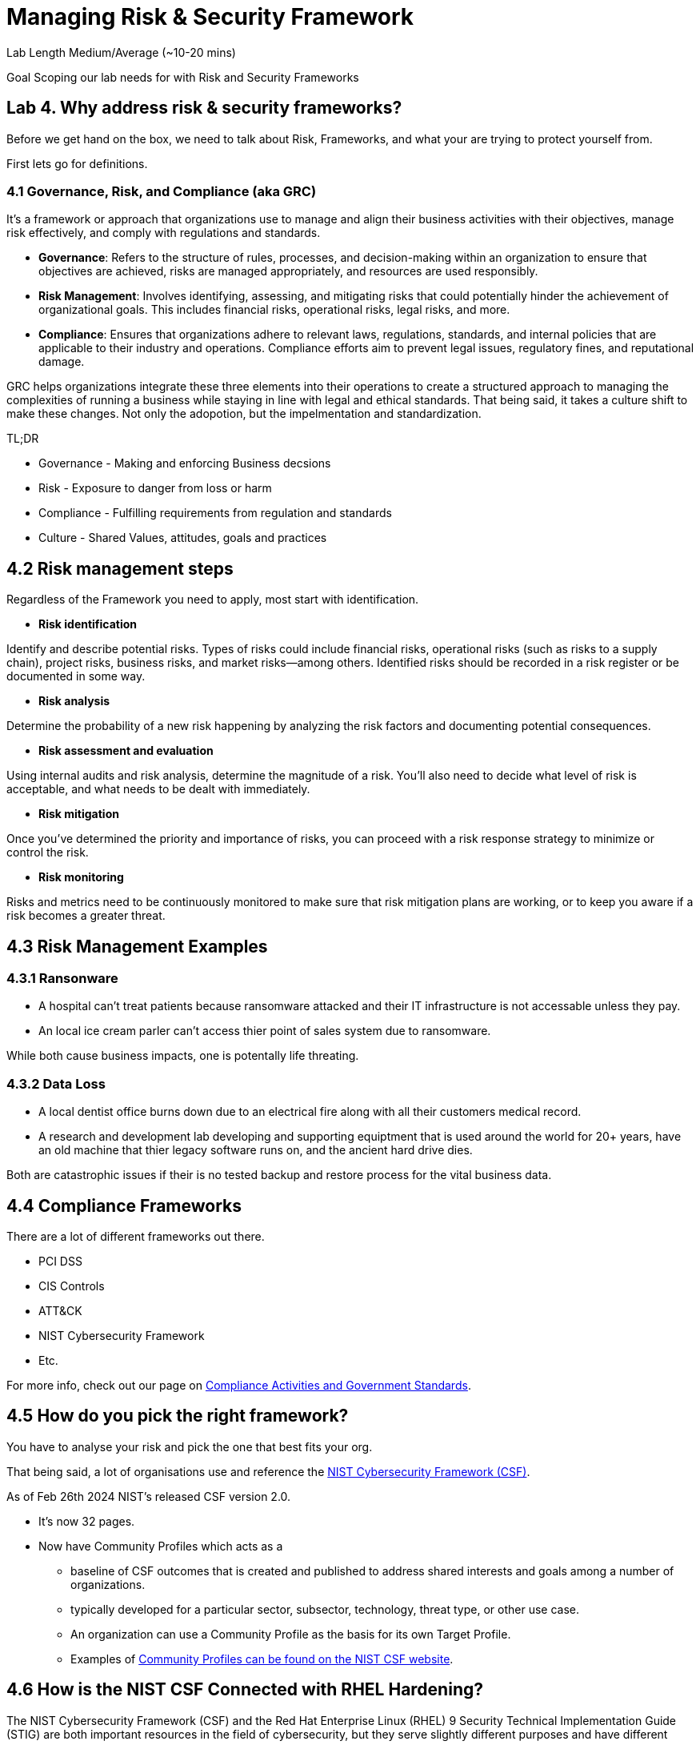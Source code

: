 # Managing Risk & Security Framework


Lab Length
Medium/Average (~10-20 mins)

Goal
Scoping our lab needs for with Risk and Security Frameworks

== Lab 4. Why address risk & security frameworks?

Before we get hand on the box, we need to talk about Risk, Frameworks, and what your are trying to protect yourself from.

First lets go for definitions.

=== 4.1  Governance, Risk, and Compliance (aka GRC)

It's a framework or approach that organizations use to manage and align their business activities with their objectives, manage risk effectively, and comply with regulations and standards.

* **Governance**: Refers to the structure of rules, processes, and decision-making within an organization to ensure that objectives are achieved, risks are managed appropriately, and resources are used responsibly.

* **Risk Management**: Involves identifying, assessing, and mitigating risks that could potentially hinder the achievement of organizational goals. This includes financial risks, operational risks, legal risks, and more.

* **Compliance**: Ensures that organizations adhere to relevant laws, regulations, standards, and internal policies that are applicable to their industry and operations. Compliance efforts aim to prevent legal issues, regulatory fines, and reputational damage.

GRC helps organizations integrate these three elements into their operations to create a structured approach to managing the complexities of running a business while staying in line with legal and ethical standards. That being said, it takes a culture shift to make these changes. Not only the adopotion, but the impelmentation and standardization. 

TL;DR

* Governance - Making and enforcing Business decsions
* Risk - Exposure to danger from loss or harm
* Compliance - Fulfilling requirements from regulation and standards
* Culture - Shared Values, attitudes, goals and practices



== 4.2 Risk management steps

Regardless of the Framework you need to apply, most start with identification.

* **Risk identification**

Identify and describe potential risks. Types of risks could include financial risks, operational risks (such as risks to a supply chain), project risks, business risks, and market risks—among others. Identified risks should be recorded in a risk register or be documented in some way.

* **Risk analysis**

Determine the probability of a new risk happening by analyzing the risk factors and documenting potential consequences.

* **Risk assessment and evaluation**

Using internal audits and risk analysis, determine the magnitude of a risk. You’ll also need to decide what level of risk is acceptable, and what needs to be dealt with immediately.  

* **Risk mitigation**

Once you’ve determined the priority and importance of risks, you can proceed with a risk response strategy to minimize or control the risk. 

* **Risk monitoring**

Risks and metrics need to be continuously monitored to make sure that risk mitigation plans are working, or to keep you aware if a risk becomes a greater threat.


== 4.3 Risk Management Examples


=== 4.3.1 Ransonware

* A hospital can't treat patients because ransomware attacked and their IT infrastructure is not accessable unless they pay.

* An local ice cream parler can't access thier point of sales system due to ransomware.

While both cause business impacts, one is potentally life threating.

=== 4.3.2 Data Loss

* A local dentist office burns down due to an electrical fire along with all their customers medical record.

* A research and development lab developing and supporting equiptment that is used around the world for 20+ years, have an old machine that thier legacy software runs on, and the ancient hard drive dies.

Both are catastrophic issues if their is no tested backup and restore process for the vital business data. 

== 4.4 Compliance Frameworks

There are a lot of different frameworks out there.

* PCI DSS 
* CIS Controls
* ATT&CK 
* NIST Cybersecurity Framework
* Etc.

For more info, check out our page on https://access.redhat.com/articles/compliance_activities_and_gov_standards[Compliance Activities and Government Standards].

== 4.5 How do you pick the right framework?

You have to analyse your risk and pick the one that best fits your org.

That being said, a lot of organisations use and reference the https://www.nist.gov/cyberframework[NIST Cybersecurity Framework (CSF)].

As of Feb 26th 2024 NIST's released CSF version 2.0.

* It's now 32 pages.
* Now have Community Profiles which acts as a 
** baseline of CSF outcomes that is created and published to address shared interests and goals among a number of organizations. 
** typically developed for a particular sector, subsector, technology, threat type, or other use case. 
** An organization can use a Community Profile as the basis for its own Target Profile.
** Examples of https://www.nist.gov/quick-start-guides[Community Profiles can be found on the NIST CSF website].

== 4.6 How is the NIST CSF Connected with RHEL Hardening?

The NIST Cybersecurity Framework (CSF) and the Red Hat Enterprise Linux (RHEL) 9 Security Technical Implementation Guide (STIG) are both important resources in the field of cybersecurity, but they serve slightly different purposes and have different scopes.

=== 4.6.1 NIST Cybersecurity Framework (CSF):

* The NIST CSF is a set of guidelines, standards, and best practices designed to help organizations manage and improve their cybersecurity posture. It provides a framework for organizations to assess and improve their cybersecurity risk management processes.

* The CSF is not specific to any particular technology or platform but offers a flexible structure that can be applied across various industries and organizational contexts.

* It consists of five core functions: Identify, Protect, Detect, Respond, and Recover, which provide a high-level framework for organizing cybersecurity activities.
Red Hat Enterprise Linux 9 Security Technical Implementation Guide (STIG):

=== 4.6.2 Red Hat Enterprise Linux (RHEL) 9 Security Technical Implementation Guide (STIG)

* A STIG is a set of guidelines and configuration standards developed by the Defense Information Systems Agency (DISA) for securing computer systems and software.

* The RHEL 9 STIG specifically provides detailed security configuration requirements and recommendations for securing Red Hat Enterprise Linux 9 systems.

* It covers a wide range of security controls and settings, including network configuration, user authentication, file permissions, logging, and many others.

* The STIG is typically used by government agencies and organizations that need to comply with stringent security requirements, especially those related to the U.S. Department of Defense (DoD).

=== 4.6.3 Wrap up definition 

While the NIST CSF provides a high-level framework for cybersecurity risk management, the RHEL 9 STIG offers detailed guidance on implementing security controls specific to Red Hat Enterprise Linux 9 systems. 

Organizations can use the CSF to establish their cybersecurity policies and objectives and then use resources like the RHEL 9 STIG to implement specific security measures aligned with those objectives on their RHEL 9 systems. 

In this way, the NIST CSF and the RHEL 9 STIG can complement each other in helping organizations improve their overall cybersecurity posture.

Now that we have theory and definition out of the way.

Just because have have picked a framework, this does not mean that we are 100% safe or protected.

We will see a few example of how the Framework does not secure the machine, more on that later in the lab workshops.

We will be using the RHEL 9 STIG with ansible to harden on our systems, with the understanding that we will have to make some changes for our test lab environment. 

=== 4.7 Configuration compliance in RHEL 

You can use configuration compliance scanning to conform to a baseline defined by a specific
organization. For example, if you work with the US government, you might have to align your systems
with the Operating System Protection Profile (OSPP), and if you are a payment processor, you might
have to align your systems with the Payment Card Industry Data Security Standard (PCI-DSS). You can
also perform configuration compliance scanning to harden your system security.

Red Hat recommends you follow the Security Content Automation Protocol (SCAP) content provided
in the SCAP Security Guide package because it is in line with Red Hat best practices for affected
components.

You can modify (tailor) a profile to customize certain rules, for example, password length. For more
information about profile tailoring, see Customizing a security profile with SCAP Workbench .

=== 4.7.1 Install OpenSCAP on RHEL 9

In this step we will install OpenSCAP on your bastion host.

[source,ini,role=execute,subs=attributes+]
----
sudo yum install openscap-scanner -y
----

Then we are going to install the content and profiles onto your bastion host

[source,ini,role=execute,subs=attributes+]
----
sudo yum install scap-security-guide -y
----

If you want to see what profiles are avaible to you

[source,ini,role=execute,subs=attributes+]
----
sudo oscap info /usr/share/xml/scap/ssg/content/ssg-rhel9-ds.xml 
----

This should put out a large list of options like below:

[source,textinfo]
----
<---------Output_Abbreviated------------------->
Document type: Source Data Stream
Imported: 2024-02-14T11:42:50

Stream: scap_org.open-scap_datastream_from_xccdf_ssg-rhel9-xccdf.xml
Generated: (null)
Version: 1.3
Checklists:
        Ref-Id: scap_org.open-scap_cref_ssg-rhel9-xccdf.xml
WARNING: Datastream component 'scap_org.open-scap_cref_security-data-oval-v2-RHEL9-rhel-9.oval.xml.bz2' points out to the remote 'https://access.redhat.com/security/data/oval/v2/RHEL9/rhel-9.oval.xml.bz2'. Use '--fetch-remote-resources' option to download it.
WARNING: Skipping 'https://access.redhat.com/security/data/oval/v2/RHEL9/rhel-9.oval.xml.bz2' file which is referenced from datastream
                Status: draft
                Generated: 2024-02-14
                Resolved: true
                Profiles:
                        Title: ANSSI-BP-028 (enhanced)
                                Id: xccdf_org.ssgproject.content_profile_anssi_bp28_enhanced
                        Title: ANSSI-BP-028 (high)
                                Id: xccdf_org.ssgproject.content_profile_anssi_bp28_high
                        Title: ANSSI-BP-028 (intermediary)
                                Id: xccdf_org.ssgproject.content_profile_anssi_bp28_intermediary
                        Title: ANSSI-BP-028 (minimal)
                                Id: xccdf_org.ssgproject.content_profile_anssi_bp28_minimal
                        Title: CCN Red Hat Enterprise Linux 9 - Advanced
                                Id: xccdf_org.ssgproject.content_profile_ccn_advanced
                        Title: CCN Red Hat Enterprise Linux 9 - Basic
                                Id: xccdf_org.ssgproject.content_profile_ccn_basic
                        Title: CCN Red Hat Enterprise Linux 9 - Intermediate
                                Id: xccdf_org.ssgproject.content_profile_ccn_intermediate
                        Title: CIS Red Hat Enterprise Linux 9 Benchmark for Level 2 - Server
                                Id: xccdf_org.ssgproject.content_profile_cis
                        Title: CIS Red Hat Enterprise Linux 9 Benchmark for Level 1 - Server
                                Id: xccdf_org.ssgproject.content_profile_cis_server_l1
                        Title: CIS Red Hat Enterprise Linux 9 Benchmark for Level 1 - Workstation
                                Id: xccdf_org.ssgproject.content_profile_cis_workstation_l1
                        Title: CIS Red Hat Enterprise Linux 9 Benchmark for Level 2 - Workstation
                                Id: xccdf_org.ssgproject.content_profile_cis_workstation_l2
                        Title: DRAFT - Unclassified Information in Non-federal Information Systems and Organizations (NIST 800-171)
                                Id: xccdf_org.ssgproject.content_profile_cui
                        Title: Australian Cyber Security Centre (ACSC) Essential Eight
                                Id: xccdf_org.ssgproject.content_profile_e8
                        Title: Health Insurance Portability and Accountability Act (HIPAA)
                                Id: xccdf_org.ssgproject.content_profile_hipaa
                        Title: Australian Cyber Security Centre (ACSC) ISM Official
                                Id: xccdf_org.ssgproject.content_profile_ism_o
                        Title: Protection Profile for General Purpose Operating Systems
                                Id: xccdf_org.ssgproject.content_profile_ospp
                        Title: PCI-DSS v4.0 Control Baseline for Red Hat Enterprise Linux 9
                                Id: xccdf_org.ssgproject.content_profile_pci-dss
                        Title: DISA STIG for Red Hat Enterprise Linux 9
                                Id: xccdf_org.ssgproject.content_profile_stig
                        Title: DISA STIG with GUI for Red Hat Enterprise Linux 9
                                Id: xccdf_org.ssgproject.content_profile_stig_gui
                Referenced check files:
                        ssg-rhel9-oval.xml
                                system: http://oval.mitre.org/XMLSchema/oval-definitions-5
                        ssg-rhel9-ocil.xml
                                system: http://scap.nist.gov/schema/ocil/2
                        security-data-oval-v2-RHEL9-rhel-9.oval.xml.bz2
                                system: http://oval.mitre.org/XMLSchema/oval-definitions-5
Checks:
        Ref-Id: scap_org.open-scap_cref_ssg-rhel9-oval.xml
        Ref-Id: scap_org.open-scap_cref_ssg-rhel9-ocil.xml
        Ref-Id: scap_org.open-scap_cref_ssg-rhel9-cpe-oval.xml
        Ref-Id: scap_org.open-scap_cref_security-data-oval-v2-RHEL9-rhel-9.oval.xml.bz2
Dictionaries:
        Ref-Id: scap_org.open-scap_cref_ssg-rhel9-cpe-dictionary.xml

<---------Output_Abbreviated------------------->
----

In this case we are doing everything on the termnial, so you may not have gnome installed, so we will pick the RHEL 9 STIG.....

DISA STIG for Red Hat Enterprise Linux 9 Id: xccdf_org.ssgproject.content_profile_stig

[source,ini,role=execute,subs=attributes+]
----
sudo oscap xccdf eval  --profile xccdf_org.ssgproject.content_profile_stig --results ~/OpenScap_results_file.xml /usr/share/xml/scap/ssg/content/ssg-rhel9-ds.xml
----

Generate OpenSCAP Reports

You can generate reports based on the scan results using the `oscap` tool.

[source,ini,role=execute,subs=attributes+]
----
sudo oscap xccdf generate report --output ~/OpenScap_report_file.html ~/OpenScap_results_file.xml
----

Depending on what browser you have access to, you can open the .html report in firefox or if you want to do it in your terminal, lets install a terminal bowser called `lynx`.

[source,ini,role=execute,subs=attributes+]
----
sudo yum install lynx -y
----

You can then open the report by using this command.

[source,ini,role=execute,subs=attributes+]
----
lynx ~/OpenScap_report_file.html
----

If you scan down to the area that says `Scoring system` and you should be to see the percentage of your system is compliant.
